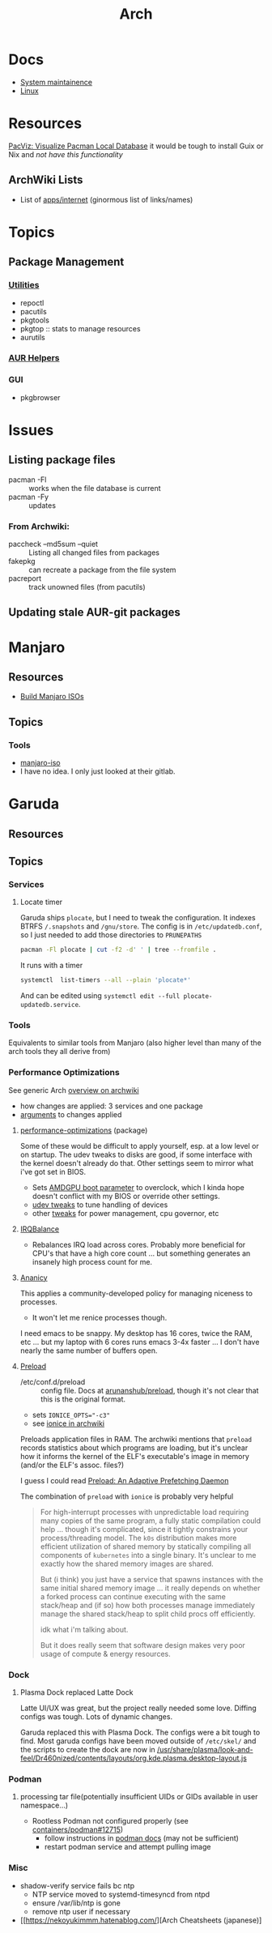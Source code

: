 :PROPERTIES:
:ID:       fbf366f2-5c17-482b-ac7d-6dd130aa4d05
:END:
#+title: Arch

* Docs
+ [[https://wiki.archlinux.org/title/system_maintenance][System maintainence]]
+ [[id:bdae77b1-d9f0-4d3a-a2fb-2ecdab5fd531][Linux]]

* Resources

[[https://farseerfc.me/en/pacvis.html][PacViz: Visualize Pacman Local Database]] it would be tough to install Guix or
Nix and /not have this functionality/

** ArchWiki Lists
+ List of [[https://wiki.archlinux.org/title/List_of_applications/Internet#XMPP_clients][apps/internet]] (ginormous list of links/names)

* Topics

** Package Management
*** [[https://wiki.archlinux.org/title/pacman/Tips_and_tricks#Utilities][Utilities]]
+ repoctl
+ pacutils
+ pkgtools
+ pkgtop :: stats to manage resources
+ aurutils
*** [[https://wiki.archlinux.org/title/AUR_helpers][AUR Helpers]]
*** GUI
+ pkgbrowser



* Issues
** Listing package files

+ pacman -Fl :: works when the file database is current
+ pacman -Fy :: updates

*** From Archwiki:

+ paccheck --md5sum --quiet :: Listing all changed files from packages
+ fakepkg :: can recreate a package from the file system
+ pacreport :: track unowned files (from pacutils)
** Updating stale AUR-git packages


* Manjaro

** Resources
+ [[https://wiki.manjaro.org/index.php/Build_Manjaro_ISOs_with_buildiso][Build Manjaro ISOs]]

** Topics
*** Tools

+ [[https://wiki.manjaro.org/index.php/Manjaro-tools][manjaro-iso]]
+ I have no idea. I only just looked at their gitlab.

* Garuda
** Resources

** Topics
*** Services

**** Locate timer

Garuda ships =plocate=, but I need to tweak the configuration. It indexes BTRFS
=/.snapshots= and =/gnu/store=. The config is in =/etc/updatedb.conf=, so I just
needed to add those directories to =PRUNEPATHS=

#+begin_src sh :results output verbatim
pacman -Fl plocate | cut -f2 -d' ' | tree --fromfile .
#+end_src

#+RESULTS:
#+begin_example
.
├── etc
│   └── updatedb.conf
├── usr
│   ├── bin
│   │   ├── locate
│   │   ├── mlocate
│   │   ├── plocate
│   │   ├── plocate-build
│   │   └── updatedb
│   ├── lib
│   │   ├── systemd
│   │   │   └── system
│   │   │       ├── plocate-updatedb.service
│   │   │       └── plocate-updatedb.timer
│   │   ├── sysusers.d
│   │   │   └── plocate.conf
│   │   └── tmpfiles.d
│   │       └── plocate.conf
│   └── share
│       └── man
│           ├── man1
│           │   └── plocate.1.gz
│           ├── man5
│           │   └── updatedb.conf.5.gz
│           └── man8
│               ├── plocate-build.8.gz
│               └── updatedb.8.gz
└── var
    └── lib
        └── plocate
            └── CACHEDIR.TAG

17 directories, 15 files
#+end_example

It runs with a timer

#+begin_src sh :results output verbatim
systemctl  list-timers --all --plain 'plocate*'
#+end_src

#+RESULTS:
: NEXT                        LEFT LAST                        PASSED UNIT                   ACTIVATES
: Wed 2025-04-16 00:33:00 EDT  15h Tue 2025-04-15 00:08:17 EDT 8h ago plocate-updatedb.timer plocate-updatedb.service
:
: 1 timers listed.

And can be edited using =systemctl edit --full plocate-updatedb.service=.

*** Tools

Equivalents to similar tools from Manjaro (also higher level than many of the
arch tools they all derive from)

*** Performance Optimizations

See generic Arch [[https://wiki.archlinux.org/title/improving_performance][overview on archwiki]]

+ how changes are applied: 3 services and one package
+ [[https://gitlab.com/garuda-linux/applications/garuda-assistant/-/blob/master/garudaassistant.ui?ref_type=heads#L1329-1403][arguments]] to changes applied


**** [[https://gitlab.com/garuda-linux/themes-and-settings/settings/performance-tweaks][performance-optimizations]] (package)

Some of these would be difficult to apply yourself, esp. at a low level or on
startup. The udev tweaks to disks are good, if some interface with the kernel
doesn't already do that. Other settings seem to mirror what i've got set in
BIOS.

+ Sets [[https://wiki.archlinux.org/title/AMDGPU#Boot_parameter][AMDGPU boot parameter]] to overclock, which I kinda hope doesn't conflict
  with my BIOS or override other settings.
+ [[https://gitlab.com/garuda-linux/themes-and-settings/settings/performance-tweaks/-/tree/master/usr/lib/udev/rules.d?ref_type=heads][udev tweaks]] to tune handling of devices
+ other [[https://gist.github.com/dante-robinson/cd620c7283a6cc1fcdd97b2d139b72fa][tweaks]] for power management, cpu governor, etc

**** [[https://github.com/irqbalance/irqbalance][IRQBalance]]

+ Rebalances IRQ load across cores. Probably more beneficial for CPU's that have
  a high core count ... but something generates an insanely high process count
  for me.

**** [[https://github.com/irqbalance/irqbalance][Ananicy]]

This applies a community-developed policy for managing niceness to processes.

+ It won't let me renice processes though.

I need emacs to be snappy. My desktop has 16 cores, twice the RAM, etc ... but
my laptop with 6 cores runs emacs 3-4x faster ... I don't have nearly the same
number of buffers open.

**** [[https://wiki.archlinux.org/title/preload][Preload]]

+ /etc/conf.d/preload :: config file. Docs at [[https://github.com/arunanshub/preload/blob/master/preload.conf.in][arunanshub/preload]], though it's
  not clear that this is the original format.
+ sets ~IONICE_OPTS="-c3"~
+ see [[https://wiki.archlinux.org/title/improving_performance#Storage_I/O_scheduling_with_ionice][ionice in archwiki]]

Preloads application files in RAM. The archwiki mentions that =preload= records
statistics about which programs are loading, but it's unclear how it informs the
kernel of the ELF's executable's image in memory (and/or the ELF's
assoc. files?)

I guess I could read [[https://cs.uwaterloo.ca/~brecht/courses/702/Possible-Readings/prefetching-to-memory/preload-thesis.pdf][Preload: An Adaptive Prefetching Daemon]]

The combination of =preload= with =ionice= is probably very helpful

#+begin_quote
For high-interrupt processes with unpredictable load requiring many copies of
the same program, a fully static compilation could help ... though it's
complicated, since it tightly constrains your process/threading model.  The
=k0s= distribution makes more efficient utilization of shared memory by
statically compiling all components of =kubernetes= into a single binary. It's
unclear to me exactly how the shared memory images are shared.

But (i think) you just have a service that spawns instances with the same
initial shared memory image ... it really depends on whether a forked process
can continue executing with the same stack/heap and (if so) how both processes
manage immediately manage the shared stack/heap to split child procs off
efficiently.

idk what i'm talking about.

But it does really seem that software design makes very poor usage of compute &
energy resources.
#+end_quote

*** Dock
**** Plasma Dock replaced Latte Dock
Latte UI/UX was great, but the project really needed some love. Diffing configs
was tough. Lots of dynamic changes.

Garuda replaced this with Plasma Dock. The configs were a bit tough to
find. Most garuda configs have been moved outside of =/etc/skel/= and the
scripts to create the dock are now in
[[/usr/share/plasma/look-and-feel/Dr460nized/contents/layouts/org.kde.plasma.desktop-layout.js]]


*** Podman
**** processing tar file(potentially insufficient UIDs or GIDs available in user namespace...)

+ Rootless Podman not configured properly (see [[https://github.com/containers/podman/issues/12715][containers/podman#12715]])
  - follow instructions in [[https://docs.podman.io/en/latest/markdown/podman.1.html#rootless-mode][podman docs]] (may not be sufficient)
  - restart podman service and attempt pulling image

*** Misc
+ shadow-verify service fails bc ntp
  - NTP service moved to systemd-timesyncd from ntpd
  - ensure /var/lib/ntp is gone
  - remove ntp user if necessary
+ [[https://nekoyukimmm.hatenablog.com/][Arch Cheatsheets (japanese)]
